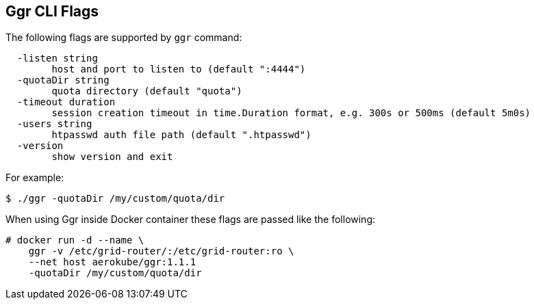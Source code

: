 == Ggr CLI Flags

The following flags are supported by ```ggr``` command:
```
  -listen string
    	host and port to listen to (default ":4444")
  -quotaDir string
    	quota directory (default "quota")
  -timeout duration
    	session creation timeout in time.Duration format, e.g. 300s or 500ms (default 5m0s)
  -users string
    	htpasswd auth file path (default ".htpasswd")
  -version
    	show version and exit
```
For example:
```
$ ./ggr -quotaDir /my/custom/quota/dir
```
When using Ggr inside Docker container these flags are passed like the following:


[source,bash,subs="attributes+"]
----
# docker run -d --name \
    ggr -v /etc/grid-router/:/etc/grid-router:ro \
    --net host aerokube/ggr:1.1.1
    -quotaDir /my/custom/quota/dir
----

